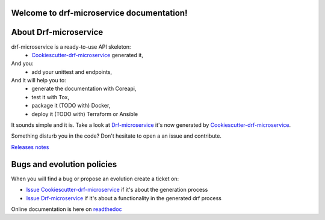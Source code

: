 Welcome to drf-microservice documentation!
==========================================

.. image:: https://api.travis-ci.org/alainivars/drf-microservice.svg?branch=master
    :target: http://travis-ci.org/alainivars/drf-microservice
    :alt: Build status

.. image:: https://coveralls.io/repos/github/alainivars/drf-microservice/badge.svg?branch=master
    :target: https://coveralls.io/github/alainivars/drf-microservice?branch=master
    :alt: Test coverage status

.. image:: https://requires.io/github/alainivars/drf-microservice/requirements.svg?branch=master
    :target: https://requires.io/github/alainivars/drf-microservice/requirements/?branch=master
    :alt: Requirements Status

.. image:: https://img.shields.io/pypi/dm/drf-microservice.svg
   :target: https://pypi.python.org/pypi/drf-microservice/
   :alt: pypi download

.. image:: https://img.shields.io/pypi/pyversions/drf-microservice.svg
   :target: https://pypi.python.org/pypi/drf-microservice/
   :alt: python supported

.. image:: https://img.shields.io/pypi/l/drf-microservice.svg
   :target: https://pypi.python.org/pypi/drf-microservice/
   :alt: licence

.. image:: https://img.shields.io/pypi/v/drf-microservice.svg
   :target: https://pypi.python.org/pypi/drf-microservice
   :alt: PyPi version

.. image:: https://landscape.io/github/alainivars/drf-microservice/master/landscape.svg?style=flat
   :target: https://landscape.io/github/alainivars/drf-microservice/master
   :alt: Code Health

.. image:: https://readthedocs.org/projects/drf-microservice/badge/?version=latest
   :target: https://readthedocs.org/projects/drf-microservice/?badge=latest
   :alt: Documentation status

.. image:: https://pypip.in/wheel/drf-microservice/badge.svg
   :target: https://pypi.python.org/pypi/drf-microservice/
   :alt: PyPi wheel

About Drf-microservice
======================
drf-microservice is a ready-to-use API skeleton:
    - `Cookiescutter-drf-microservice`_ generated it,
And you:
    - add your unittest and endpoints,
And it will help you to:
    - generate the documentation with Coreapi,
    - test it with Tox,
    - package it (TODO with) Docker,
    - deploy it (TODO with) Terraform or Ansible

It sounds simple and it is. Take a look at `Drf-microservice`_ it's now generated by `Cookiescutter-drf-microservice`_.

Something disturb you in the code? Don't hesitate to open a an issue and contribute.

`Releases notes`_

Bugs and evolution policies
===========================
When you will find a bug or propose an evolution create a ticket on:

- `Issue Cookiescutter-drf-microservice`_ if it's about the generation process
- `Issue Drf-microservice`_ if it's about a functionality in the generated drf process

Online documentation is here on `readthedoc`_


.. _`Cookiescutter-drf-microservice`: https://github.com/alainivars/cookiecutter-drf-microservice
.. _`Drf-microservice`: https://github.com/alainivars/drf-microservice
.. _`Issue Cookiescutter-drf-microservice`: https://github.com/alainivars/cookiecutter-drf-microservice/issues
.. _`Issue Drf-microservice`: https://github.com/alainivars/drf-microservice/issues
.. _`Readthedoc`: https://drf-microservice.readthedocs.io/en/latest/
.. _`Github`: https://github.com/alainivars/drf-microservice
.. _`Releases notes`: https://github.com/alainivars/drf-microservice/blob/master/docs/releases_notes.rst
